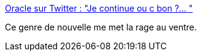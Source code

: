 :jbake-type: post
:jbake-status: published
:jbake-title: Oracle sur Twitter : "Je continue ou c bon ?… "
:jbake-tags: france,politique,justice,égalité,_mois_févr.,_année_2020
:jbake-date: 2020-02-13
:jbake-depth: ../
:jbake-uri: shaarli/1581580161000.adoc
:jbake-source: https://nicolas-delsaux.hd.free.fr/Shaarli?searchterm=https%3A%2F%2Ftwitter.com%2FOracleOfRage%2Fstatus%2F1227618101660917761&searchtags=france+politique+justice+%C3%A9galit%C3%A9+_mois_f%C3%A9vr.+_ann%C3%A9e_2020
:jbake-style: shaarli

https://twitter.com/OracleOfRage/status/1227618101660917761[Oracle sur Twitter : "Je continue ou c bon ?… "]

Ce genre de nouvelle me met la rage au ventre.
